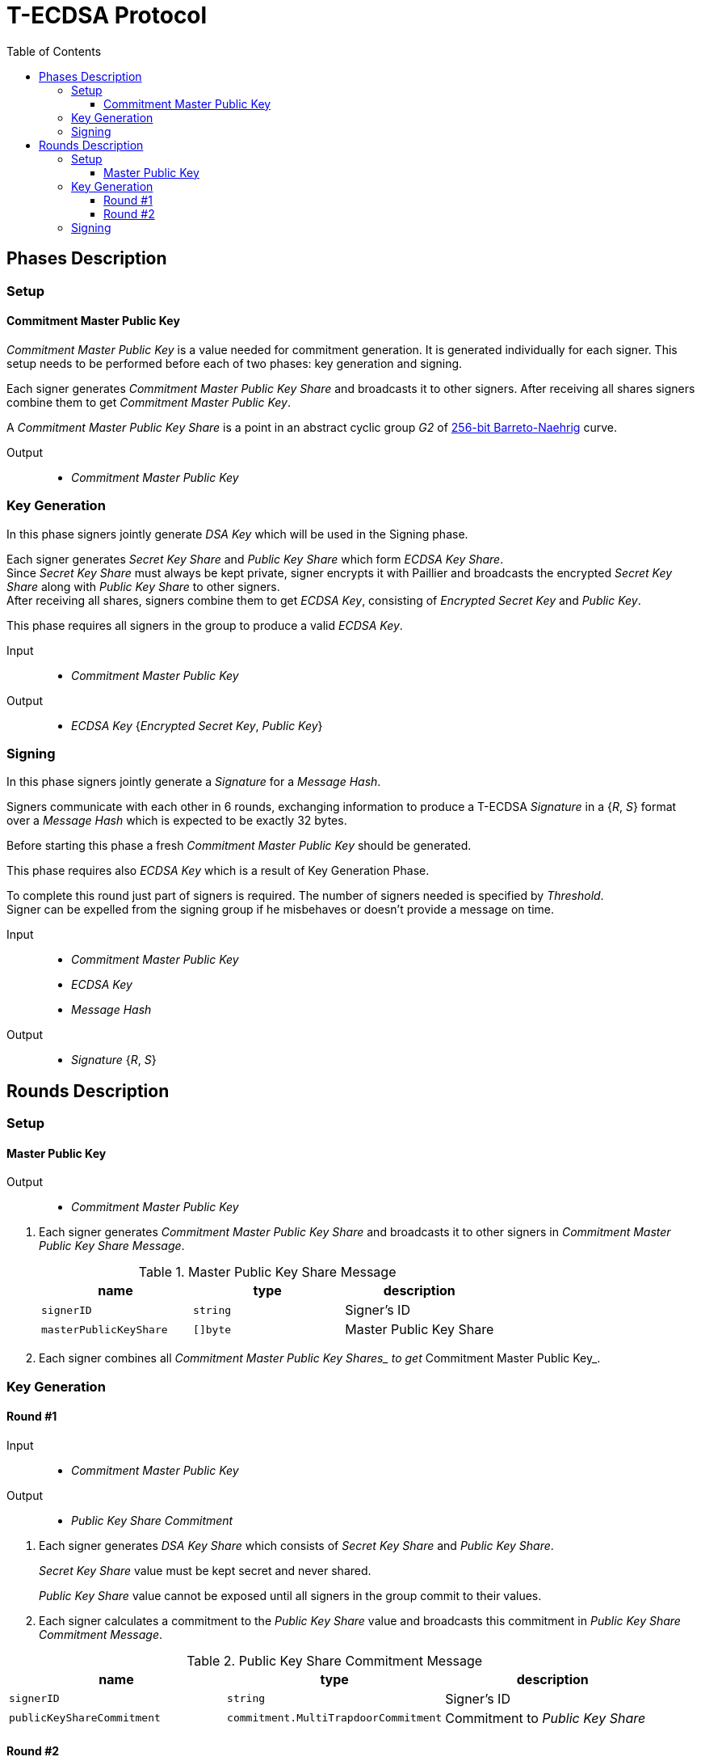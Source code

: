 :toc: macro
:toclevels: 4

= T-ECDSA Protocol

toc::[]

== Phases Description

=== Setup

==== Commitment Master Public Key
[.lead]
_Commitment Master Public Key_ is a value needed for commitment generation.
It is generated individually for each signer. This setup needs to be performed 
before each of two phases: key generation and signing.

Each signer generates _Commitment Master Public Key Share_ and broadcasts it to other signers.
After receiving all shares signers combine them to get _Commitment Master Public Key_.

A _Commitment Master Public Key Share_ is a point in an abstract cyclic group _G2_ of link:https://github.com/ethereum/go-ethereum/tree/master/crypto/bn256/cloudflare[256-bit Barreto-Naehrig]
curve.

Output::
* _Commitment Master Public Key_

=== Key Generation

[.lead]
In this phase signers jointly generate _DSA Key_ which will be used in the Signing
phase.

Each signer generates _Secret Key Share_ and _Public Key Share_ which form
_ECDSA Key Share_. +
Since _Secret Key Share_ must always be kept private, signer encrypts it with 
Paillier and broadcasts the encrypted _Secret Key Share_ along with _Public Key Share_
to other signers. +
After receiving all shares, signers combine them to get _ECDSA Key_, consisting of
_Encrypted Secret Key_ and _Public Key_.

This phase requires all signers in the group to produce a valid _ECDSA Key_.

Input::
* _Commitment Master Public Key_

Output::
* _ECDSA Key_ {_Encrypted Secret Key_, _Public Key_}

=== Signing

[.lead]
In this phase signers jointly generate a _Signature_ for a _Message Hash_.

Signers communicate with each other in 6 rounds, exchanging information
to produce a T-ECDSA _Signature_ in a {_R_, _S_} format over a _Message Hash_ 
which is expected to be exactly 32 bytes.

Before starting this phase a fresh _Commitment Master Public Key_ should be generated.

This phase requires also _ECDSA Key_ which is a result of Key Generation Phase.

To complete this round just part of signers is required. The number of signers
needed is specified by _Threshold_.  +
Signer can be expelled from the signing group if he misbehaves or doesn't provide
a message on time.

Input::
* _Commitment Master Public Key_
* _ECDSA Key_
* _Message Hash_

Output::
* _Signature_ {_R_, _S_}

== Rounds Description

=== Setup

==== Master Public Key

Output::
* _Commitment Master Public Key_

//-

. Each signer generates _Commitment Master Public Key Share_ and broadcasts it to other signers
 in _Commitment Master Public Key Share Message_.
+
.Master Public Key Share Message
[halign=center,options="header"]
|=== 
^|name ^|type ^|description

^|`signerID` 
^|`string`
^|Signer's ID

^|`masterPublicKeyShare` 
^|`[]byte`
^|Master Public Key Share
|=== 

. Each signer combines all __Commitment Master Public Key Shares_ to get __Commitment Master Public Key_.

=== Key Generation

==== Round #1

Input::
* _Commitment Master Public Key_

Output::
* _Public Key Share Commitment_

//-

. Each signer generates _DSA Key Share_ which consists of _Secret Key Share_ and
_Public Key Share_.
+
_Secret Key Share_ value must be kept secret and never shared.
+
_Public Key Share_ value cannot be exposed until all signers in the group commit
to their values.

. Each signer calculates a commitment to the _Public Key Share_ value and 
broadcasts this commitment in  _Public Key Share Commitment Message_.

.Public Key Share Commitment Message
[halign=center,options="header"]
|=== 
^|name ^|type ^|description

^|`signerID` 
^|`string`
^|Signer's ID

^|`publicKeyShareCommitment` 
^|`commitment.MultiTrapdoorCommitment`
^|Commitment to _Public Key Share_
|=== 

==== Round #2

Input::
* _Public Key Share Commitment_

Output::
* _ECDSA Key_ {_Encrypted Secret Key_, _Public Key_}

//-

After commitments from all signers are gathered the second round starts.

. Signers reveal their _DSA Key Shares_ and broadcast _Key Share Reveal Message_. 
+
Since _Secret Key Share_ should always be kept secret it is first encrypted with
Paillier and this encrypted value is broadcasted along with Zero Knowledge Proof 
Π~i~ to confirm that _Secret Key Share_ value is in [-q^3^, q^3^] range.
+
_Public Key Share_ is broadcasted with a decommitment key used in a previous round
to produce commitment to _Public Key Share_ value.
+
.Key Share Reveal Message
[halign=center,options="header"]
|=== 
^|name ^|type ^|description

^|`signerID` 
^|`string`
^|Signer's ID

^|`secretKeyShare` 
^|`paillier.Cypher`
^|Encrypted _Secret Key Share_

^|`publicKeyShare` 
^|`curve.Point`
^|_Public Key Share_

^|`publicKeyShareDecommitmentKey` 
^|`commitment.DecommitmentKey`
^|Decommitment key for _Public Key Share_

^|`secretKeyProof` 
^|`zkp.DsaPaillierKeyRangeProof`
^|ZKP Π~i~ -- _Secret Key Share_ is in range [-q^3^, q^3^]
|=== 

. Each signer validates received _Key Share Reveal Messages_ and combines shares 
to get encrypted _Secret Key_ and _Public Key_ which together forms _DSA Key_.

=== Signing
